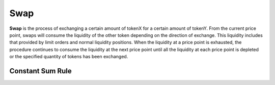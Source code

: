 Swap
=============================

.. figure:: ../../_static/images/content/swap.png
   :width: 600
   :align: center
   :alt: An example of swap frontend.
   :name: figure-swap




**Swap** is the process of exchanging a certain amount of tokenX for a certain amount of tokenY. 
From the current price point, swaps will consume the liquidity of the other token depending on the direction of exchange. This liquidity includes that provided by limit orders and normal liquidity positions.
When the liquidity at a price point is exhausted, the procedure continues to consume the liquidity at the next price point until all the liquidity at each price point is depleted or the specified quantity of tokens has been exchanged.




Constant Sum Rule
----------------------------------

